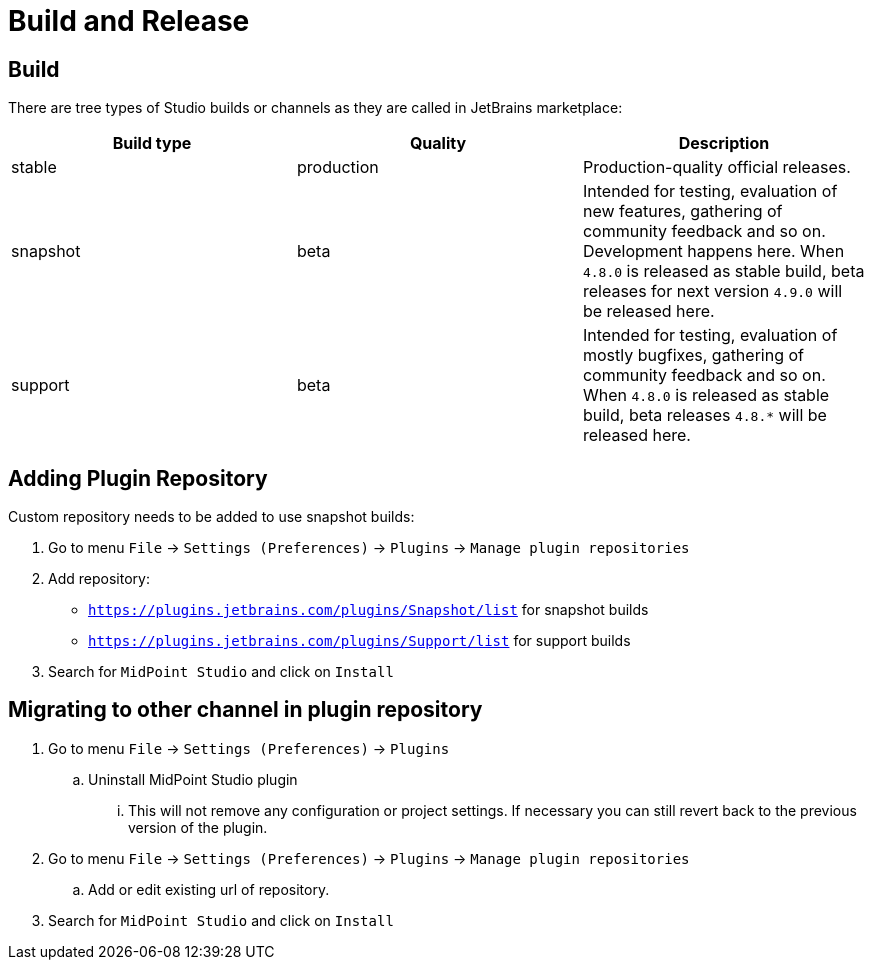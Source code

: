 = Build and Release
:page-nav-title: Build and Release

== Build

There are tree types of Studio builds or channels as they are called in JetBrains marketplace:

|====
| Build type | Quality | Description

| stable
| production
| Production-quality official releases.

| snapshot
| beta
| Intended for testing, evaluation of new features, gathering of community feedback and so on. Development happens here.
When `4.8.0` is released as stable build, beta releases for next version `4.9.0` will be released here.

| support
| beta
| Intended for testing, evaluation of mostly bugfixes, gathering of community feedback and so on.
When `4.8.0` is released as stable build, beta releases `4.8.*` will be released here.
|====


== Adding Plugin Repository

Custom repository needs to be added to use snapshot builds:

. Go to menu `File` → `Settings (Preferences)` → `Plugins` → `Manage plugin repositories`

. Add repository:

** `https://plugins.jetbrains.com/plugins/Snapshot/list` for snapshot builds

** `https://plugins.jetbrains.com/plugins/Support/list` for support builds

. Search for `MidPoint Studio` and click on `Install`

== Migrating to other channel in plugin repository

. Go to menu `File` -> `Settings (Preferences)` → `Plugins`
.. Uninstall MidPoint Studio plugin
... This will not remove any configuration or project settings.
If necessary you can still revert back to the previous version of the plugin.
. Go to menu `File` → `Settings (Preferences)` → `Plugins` → `Manage plugin repositories`
.. Add or edit existing url of repository.
. Search for `MidPoint Studio` and click on `Install`

